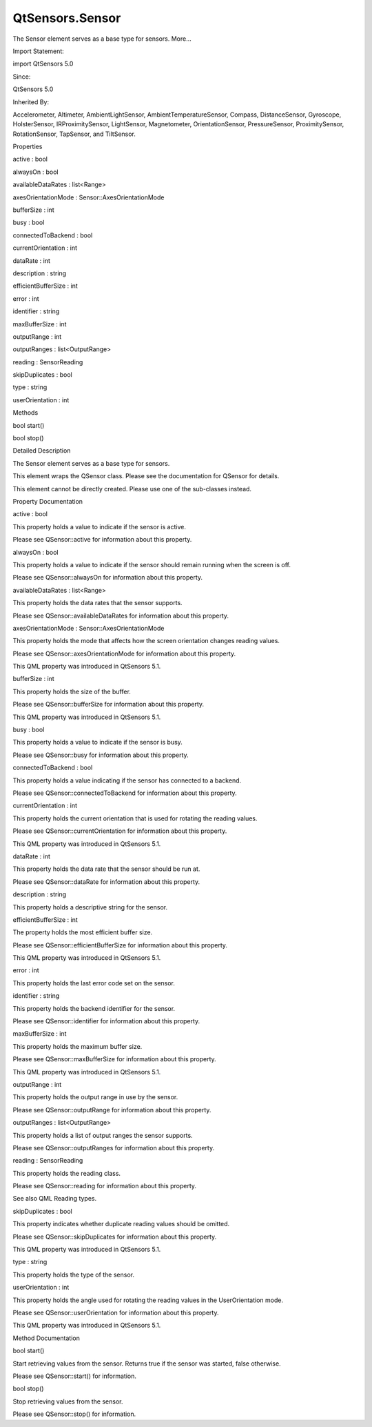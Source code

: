 QtSensors.Sensor
================

.. raw:: html

   <p>

The Sensor element serves as a base type for sensors. More...

.. raw:: html

   </p>

.. raw:: html

   <!-- @@@Sensor -->

.. raw:: html

   <table class="alignedsummary">

.. raw:: html

   <tr>

.. raw:: html

   <td class="memItemLeft rightAlign topAlign">

Import Statement:

.. raw:: html

   </td>

.. raw:: html

   <td class="memItemRight bottomAlign">

import QtSensors 5.0

.. raw:: html

   </td>

.. raw:: html

   </tr>

.. raw:: html

   <tr>

.. raw:: html

   <td class="memItemLeft rightAlign topAlign">

Since:

.. raw:: html

   </td>

.. raw:: html

   <td class="memItemRight bottomAlign">

QtSensors 5.0

.. raw:: html

   </td>

.. raw:: html

   </tr>

.. raw:: html

   <tr>

.. raw:: html

   <td class="memItemLeft rightAlign topAlign">

Inherited By:

.. raw:: html

   </td>

.. raw:: html

   <td class="memItemRight bottomAlign">

.. raw:: html

   <p>

Accelerometer, Altimeter, AmbientLightSensor, AmbientTemperatureSensor,
Compass, DistanceSensor, Gyroscope, HolsterSensor, IRProximitySensor,
LightSensor, Magnetometer, OrientationSensor, PressureSensor,
ProximitySensor, RotationSensor, TapSensor, and TiltSensor.

.. raw:: html

   </p>

.. raw:: html

   </td>

.. raw:: html

   </tr>

.. raw:: html

   </table>

.. raw:: html

   <ul>

.. raw:: html

   </ul>

.. raw:: html

   <h2 id="properties">

Properties

.. raw:: html

   </h2>

.. raw:: html

   <ul>

.. raw:: html

   <li class="fn">

active : bool

.. raw:: html

   </li>

.. raw:: html

   <li class="fn">

alwaysOn : bool

.. raw:: html

   </li>

.. raw:: html

   <li class="fn">

availableDataRates : list<Range>

.. raw:: html

   </li>

.. raw:: html

   <li class="fn">

axesOrientationMode : Sensor::AxesOrientationMode

.. raw:: html

   </li>

.. raw:: html

   <li class="fn">

bufferSize : int

.. raw:: html

   </li>

.. raw:: html

   <li class="fn">

busy : bool

.. raw:: html

   </li>

.. raw:: html

   <li class="fn">

connectedToBackend : bool

.. raw:: html

   </li>

.. raw:: html

   <li class="fn">

currentOrientation : int

.. raw:: html

   </li>

.. raw:: html

   <li class="fn">

dataRate : int

.. raw:: html

   </li>

.. raw:: html

   <li class="fn">

description : string

.. raw:: html

   </li>

.. raw:: html

   <li class="fn">

efficientBufferSize : int

.. raw:: html

   </li>

.. raw:: html

   <li class="fn">

error : int

.. raw:: html

   </li>

.. raw:: html

   <li class="fn">

identifier : string

.. raw:: html

   </li>

.. raw:: html

   <li class="fn">

maxBufferSize : int

.. raw:: html

   </li>

.. raw:: html

   <li class="fn">

outputRange : int

.. raw:: html

   </li>

.. raw:: html

   <li class="fn">

outputRanges : list<OutputRange>

.. raw:: html

   </li>

.. raw:: html

   <li class="fn">

reading : SensorReading

.. raw:: html

   </li>

.. raw:: html

   <li class="fn">

skipDuplicates : bool

.. raw:: html

   </li>

.. raw:: html

   <li class="fn">

type : string

.. raw:: html

   </li>

.. raw:: html

   <li class="fn">

userOrientation : int

.. raw:: html

   </li>

.. raw:: html

   </ul>

.. raw:: html

   <h2 id="methods">

Methods

.. raw:: html

   </h2>

.. raw:: html

   <ul>

.. raw:: html

   <li class="fn">

bool start()

.. raw:: html

   </li>

.. raw:: html

   <li class="fn">

bool stop()

.. raw:: html

   </li>

.. raw:: html

   </ul>

.. raw:: html

   <!-- $$$Sensor-description -->

.. raw:: html

   <h2 id="details">

Detailed Description

.. raw:: html

   </h2>

.. raw:: html

   </p>

.. raw:: html

   <p>

The Sensor element serves as a base type for sensors.

.. raw:: html

   </p>

.. raw:: html

   <p>

This element wraps the QSensor class. Please see the documentation for
QSensor for details.

.. raw:: html

   </p>

.. raw:: html

   <p>

This element cannot be directly created. Please use one of the
sub-classes instead.

.. raw:: html

   </p>

.. raw:: html

   <!-- @@@Sensor -->

.. raw:: html

   <h2>

Property Documentation

.. raw:: html

   </h2>

.. raw:: html

   <!-- $$$active -->

.. raw:: html

   <table class="qmlname">

.. raw:: html

   <tr valign="top" id="active-prop">

.. raw:: html

   <td class="tblQmlPropNode">

.. raw:: html

   <p>

active : bool

.. raw:: html

   </p>

.. raw:: html

   </td>

.. raw:: html

   </tr>

.. raw:: html

   </table>

.. raw:: html

   <p>

This property holds a value to indicate if the sensor is active.

.. raw:: html

   </p>

.. raw:: html

   <p>

Please see QSensor::active for information about this property.

.. raw:: html

   </p>

.. raw:: html

   <!-- @@@active -->

.. raw:: html

   <table class="qmlname">

.. raw:: html

   <tr valign="top" id="alwaysOn-prop">

.. raw:: html

   <td class="tblQmlPropNode">

.. raw:: html

   <p>

alwaysOn : bool

.. raw:: html

   </p>

.. raw:: html

   </td>

.. raw:: html

   </tr>

.. raw:: html

   </table>

.. raw:: html

   <p>

This property holds a value to indicate if the sensor should remain
running when the screen is off.

.. raw:: html

   </p>

.. raw:: html

   <p>

Please see QSensor::alwaysOn for information about this property.

.. raw:: html

   </p>

.. raw:: html

   <!-- @@@alwaysOn -->

.. raw:: html

   <table class="qmlname">

.. raw:: html

   <tr valign="top" id="availableDataRates-prop">

.. raw:: html

   <td class="tblQmlPropNode">

.. raw:: html

   <p>

availableDataRates : list<Range>

.. raw:: html

   </p>

.. raw:: html

   </td>

.. raw:: html

   </tr>

.. raw:: html

   </table>

.. raw:: html

   <p>

This property holds the data rates that the sensor supports.

.. raw:: html

   </p>

.. raw:: html

   <p>

Please see QSensor::availableDataRates for information about this
property.

.. raw:: html

   </p>

.. raw:: html

   <!-- @@@availableDataRates -->

.. raw:: html

   <table class="qmlname">

.. raw:: html

   <tr valign="top" id="axesOrientationMode-prop">

.. raw:: html

   <td class="tblQmlPropNode">

.. raw:: html

   <p>

axesOrientationMode : Sensor::AxesOrientationMode

.. raw:: html

   </p>

.. raw:: html

   </td>

.. raw:: html

   </tr>

.. raw:: html

   </table>

.. raw:: html

   <p>

This property holds the mode that affects how the screen orientation
changes reading values.

.. raw:: html

   </p>

.. raw:: html

   <p>

Please see QSensor::axesOrientationMode for information about this
property.

.. raw:: html

   </p>

.. raw:: html

   <p>

This QML property was introduced in QtSensors 5.1.

.. raw:: html

   </p>

.. raw:: html

   <!-- @@@axesOrientationMode -->

.. raw:: html

   <table class="qmlname">

.. raw:: html

   <tr valign="top" id="bufferSize-prop">

.. raw:: html

   <td class="tblQmlPropNode">

.. raw:: html

   <p>

bufferSize : int

.. raw:: html

   </p>

.. raw:: html

   </td>

.. raw:: html

   </tr>

.. raw:: html

   </table>

.. raw:: html

   <p>

This property holds the size of the buffer.

.. raw:: html

   </p>

.. raw:: html

   <p>

Please see QSensor::bufferSize for information about this property.

.. raw:: html

   </p>

.. raw:: html

   <p>

This QML property was introduced in QtSensors 5.1.

.. raw:: html

   </p>

.. raw:: html

   <!-- @@@bufferSize -->

.. raw:: html

   <table class="qmlname">

.. raw:: html

   <tr valign="top" id="busy-prop">

.. raw:: html

   <td class="tblQmlPropNode">

.. raw:: html

   <p>

busy : bool

.. raw:: html

   </p>

.. raw:: html

   </td>

.. raw:: html

   </tr>

.. raw:: html

   </table>

.. raw:: html

   <p>

This property holds a value to indicate if the sensor is busy.

.. raw:: html

   </p>

.. raw:: html

   <p>

Please see QSensor::busy for information about this property.

.. raw:: html

   </p>

.. raw:: html

   <!-- @@@busy -->

.. raw:: html

   <table class="qmlname">

.. raw:: html

   <tr valign="top" id="connectedToBackend-prop">

.. raw:: html

   <td class="tblQmlPropNode">

.. raw:: html

   <p>

connectedToBackend : bool

.. raw:: html

   </p>

.. raw:: html

   </td>

.. raw:: html

   </tr>

.. raw:: html

   </table>

.. raw:: html

   <p>

This property holds a value indicating if the sensor has connected to a
backend.

.. raw:: html

   </p>

.. raw:: html

   <p>

Please see QSensor::connectedToBackend for information about this
property.

.. raw:: html

   </p>

.. raw:: html

   <!-- @@@connectedToBackend -->

.. raw:: html

   <table class="qmlname">

.. raw:: html

   <tr valign="top" id="currentOrientation-prop">

.. raw:: html

   <td class="tblQmlPropNode">

.. raw:: html

   <p>

currentOrientation : int

.. raw:: html

   </p>

.. raw:: html

   </td>

.. raw:: html

   </tr>

.. raw:: html

   </table>

.. raw:: html

   <p>

This property holds the current orientation that is used for rotating
the reading values.

.. raw:: html

   </p>

.. raw:: html

   <p>

Please see QSensor::currentOrientation for information about this
property.

.. raw:: html

   </p>

.. raw:: html

   <p>

This QML property was introduced in QtSensors 5.1.

.. raw:: html

   </p>

.. raw:: html

   <!-- @@@currentOrientation -->

.. raw:: html

   <table class="qmlname">

.. raw:: html

   <tr valign="top" id="dataRate-prop">

.. raw:: html

   <td class="tblQmlPropNode">

.. raw:: html

   <p>

dataRate : int

.. raw:: html

   </p>

.. raw:: html

   </td>

.. raw:: html

   </tr>

.. raw:: html

   </table>

.. raw:: html

   <p>

This property holds the data rate that the sensor should be run at.

.. raw:: html

   </p>

.. raw:: html

   <p>

Please see QSensor::dataRate for information about this property.

.. raw:: html

   </p>

.. raw:: html

   <!-- @@@dataRate -->

.. raw:: html

   <table class="qmlname">

.. raw:: html

   <tr valign="top" id="description-prop">

.. raw:: html

   <td class="tblQmlPropNode">

.. raw:: html

   <p>

description : string

.. raw:: html

   </p>

.. raw:: html

   </td>

.. raw:: html

   </tr>

.. raw:: html

   </table>

.. raw:: html

   <p>

This property holds a descriptive string for the sensor.

.. raw:: html

   </p>

.. raw:: html

   <!-- @@@description -->

.. raw:: html

   <table class="qmlname">

.. raw:: html

   <tr valign="top" id="efficientBufferSize-prop">

.. raw:: html

   <td class="tblQmlPropNode">

.. raw:: html

   <p>

efficientBufferSize : int

.. raw:: html

   </p>

.. raw:: html

   </td>

.. raw:: html

   </tr>

.. raw:: html

   </table>

.. raw:: html

   <p>

The property holds the most efficient buffer size.

.. raw:: html

   </p>

.. raw:: html

   <p>

Please see QSensor::efficientBufferSize for information about this
property.

.. raw:: html

   </p>

.. raw:: html

   <p>

This QML property was introduced in QtSensors 5.1.

.. raw:: html

   </p>

.. raw:: html

   <!-- @@@efficientBufferSize -->

.. raw:: html

   <table class="qmlname">

.. raw:: html

   <tr valign="top" id="error-prop">

.. raw:: html

   <td class="tblQmlPropNode">

.. raw:: html

   <p>

error : int

.. raw:: html

   </p>

.. raw:: html

   </td>

.. raw:: html

   </tr>

.. raw:: html

   </table>

.. raw:: html

   <p>

This property holds the last error code set on the sensor.

.. raw:: html

   </p>

.. raw:: html

   <!-- @@@error -->

.. raw:: html

   <table class="qmlname">

.. raw:: html

   <tr valign="top" id="identifier-prop">

.. raw:: html

   <td class="tblQmlPropNode">

.. raw:: html

   <p>

identifier : string

.. raw:: html

   </p>

.. raw:: html

   </td>

.. raw:: html

   </tr>

.. raw:: html

   </table>

.. raw:: html

   <p>

This property holds the backend identifier for the sensor.

.. raw:: html

   </p>

.. raw:: html

   <p>

Please see QSensor::identifier for information about this property.

.. raw:: html

   </p>

.. raw:: html

   <!-- @@@identifier -->

.. raw:: html

   <table class="qmlname">

.. raw:: html

   <tr valign="top" id="maxBufferSize-prop">

.. raw:: html

   <td class="tblQmlPropNode">

.. raw:: html

   <p>

maxBufferSize : int

.. raw:: html

   </p>

.. raw:: html

   </td>

.. raw:: html

   </tr>

.. raw:: html

   </table>

.. raw:: html

   <p>

This property holds the maximum buffer size.

.. raw:: html

   </p>

.. raw:: html

   <p>

Please see QSensor::maxBufferSize for information about this property.

.. raw:: html

   </p>

.. raw:: html

   <p>

This QML property was introduced in QtSensors 5.1.

.. raw:: html

   </p>

.. raw:: html

   <!-- @@@maxBufferSize -->

.. raw:: html

   <table class="qmlname">

.. raw:: html

   <tr valign="top" id="outputRange-prop">

.. raw:: html

   <td class="tblQmlPropNode">

.. raw:: html

   <p>

outputRange : int

.. raw:: html

   </p>

.. raw:: html

   </td>

.. raw:: html

   </tr>

.. raw:: html

   </table>

.. raw:: html

   <p>

This property holds the output range in use by the sensor.

.. raw:: html

   </p>

.. raw:: html

   <p>

Please see QSensor::outputRange for information about this property.

.. raw:: html

   </p>

.. raw:: html

   <!-- @@@outputRange -->

.. raw:: html

   <table class="qmlname">

.. raw:: html

   <tr valign="top" id="outputRanges-prop">

.. raw:: html

   <td class="tblQmlPropNode">

.. raw:: html

   <p>

outputRanges : list<OutputRange>

.. raw:: html

   </p>

.. raw:: html

   </td>

.. raw:: html

   </tr>

.. raw:: html

   </table>

.. raw:: html

   <p>

This property holds a list of output ranges the sensor supports.

.. raw:: html

   </p>

.. raw:: html

   <p>

Please see QSensor::outputRanges for information about this property.

.. raw:: html

   </p>

.. raw:: html

   <!-- @@@outputRanges -->

.. raw:: html

   <table class="qmlname">

.. raw:: html

   <tr valign="top" id="reading-prop">

.. raw:: html

   <td class="tblQmlPropNode">

.. raw:: html

   <p>

reading : SensorReading

.. raw:: html

   </p>

.. raw:: html

   </td>

.. raw:: html

   </tr>

.. raw:: html

   </table>

.. raw:: html

   <p>

This property holds the reading class.

.. raw:: html

   </p>

.. raw:: html

   <p>

Please see QSensor::reading for information about this property.

.. raw:: html

   </p>

.. raw:: html

   <p>

See also QML Reading types.

.. raw:: html

   </p>

.. raw:: html

   <!-- @@@reading -->

.. raw:: html

   <table class="qmlname">

.. raw:: html

   <tr valign="top" id="skipDuplicates-prop">

.. raw:: html

   <td class="tblQmlPropNode">

.. raw:: html

   <p>

skipDuplicates : bool

.. raw:: html

   </p>

.. raw:: html

   </td>

.. raw:: html

   </tr>

.. raw:: html

   </table>

.. raw:: html

   <p>

This property indicates whether duplicate reading values should be
omitted.

.. raw:: html

   </p>

.. raw:: html

   <p>

Please see QSensor::skipDuplicates for information about this property.

.. raw:: html

   </p>

.. raw:: html

   <p>

This QML property was introduced in QtSensors 5.1.

.. raw:: html

   </p>

.. raw:: html

   <!-- @@@skipDuplicates -->

.. raw:: html

   <table class="qmlname">

.. raw:: html

   <tr valign="top" id="type-prop">

.. raw:: html

   <td class="tblQmlPropNode">

.. raw:: html

   <p>

type : string

.. raw:: html

   </p>

.. raw:: html

   </td>

.. raw:: html

   </tr>

.. raw:: html

   </table>

.. raw:: html

   <p>

This property holds the type of the sensor.

.. raw:: html

   </p>

.. raw:: html

   <!-- @@@type -->

.. raw:: html

   <table class="qmlname">

.. raw:: html

   <tr valign="top" id="userOrientation-prop">

.. raw:: html

   <td class="tblQmlPropNode">

.. raw:: html

   <p>

userOrientation : int

.. raw:: html

   </p>

.. raw:: html

   </td>

.. raw:: html

   </tr>

.. raw:: html

   </table>

.. raw:: html

   <p>

This property holds the angle used for rotating the reading values in
the UserOrientation mode.

.. raw:: html

   </p>

.. raw:: html

   <p>

Please see QSensor::userOrientation for information about this property.

.. raw:: html

   </p>

.. raw:: html

   <p>

This QML property was introduced in QtSensors 5.1.

.. raw:: html

   </p>

.. raw:: html

   <!-- @@@userOrientation -->

.. raw:: html

   <h2>

Method Documentation

.. raw:: html

   </h2>

.. raw:: html

   <!-- $$$start -->

.. raw:: html

   <table class="qmlname">

.. raw:: html

   <tr valign="top" id="start-method">

.. raw:: html

   <td class="tblQmlFuncNode">

.. raw:: html

   <p>

bool start()

.. raw:: html

   </p>

.. raw:: html

   </td>

.. raw:: html

   </tr>

.. raw:: html

   </table>

.. raw:: html

   <p>

Start retrieving values from the sensor. Returns true if the sensor was
started, false otherwise.

.. raw:: html

   </p>

.. raw:: html

   <p>

Please see QSensor::start() for information.

.. raw:: html

   </p>

.. raw:: html

   <!-- @@@start -->

.. raw:: html

   <table class="qmlname">

.. raw:: html

   <tr valign="top" id="stop-method">

.. raw:: html

   <td class="tblQmlFuncNode">

.. raw:: html

   <p>

bool stop()

.. raw:: html

   </p>

.. raw:: html

   </td>

.. raw:: html

   </tr>

.. raw:: html

   </table>

.. raw:: html

   <p>

Stop retrieving values from the sensor.

.. raw:: html

   </p>

.. raw:: html

   <p>

Please see QSensor::stop() for information.

.. raw:: html

   </p>

.. raw:: html

   <!-- @@@stop -->


